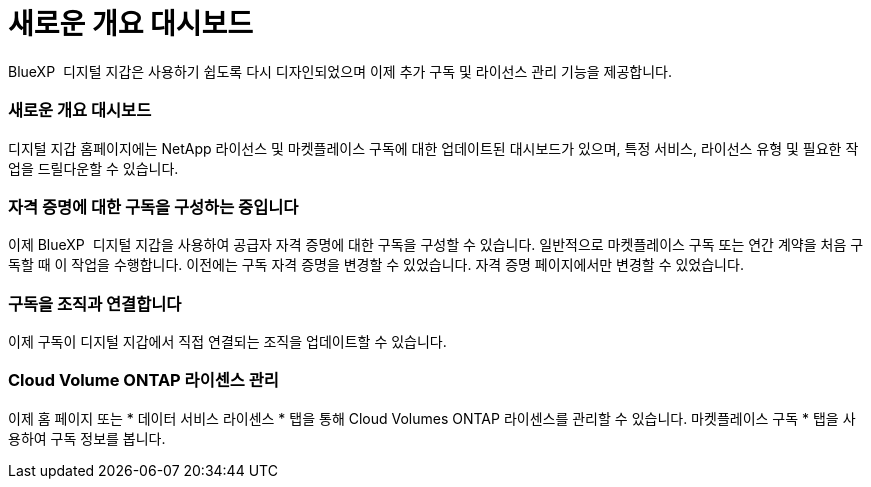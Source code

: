 = 새로운 개요 대시보드
:allow-uri-read: 


BlueXP  디지털 지갑은 사용하기 쉽도록 다시 디자인되었으며 이제 추가 구독 및 라이선스 관리 기능을 제공합니다.



=== 새로운 개요 대시보드

디지털 지갑 홈페이지에는 NetApp 라이선스 및 마켓플레이스 구독에 대한 업데이트된 대시보드가 있으며, 특정 서비스, 라이선스 유형 및 필요한 작업을 드릴다운할 수 있습니다.



=== 자격 증명에 대한 구독을 구성하는 중입니다

이제 BlueXP  디지털 지갑을 사용하여 공급자 자격 증명에 대한 구독을 구성할 수 있습니다. 일반적으로 마켓플레이스 구독 또는 연간 계약을 처음 구독할 때 이 작업을 수행합니다. 이전에는 구독 자격 증명을 변경할 수 있었습니다. 자격 증명 페이지에서만 변경할 수 있었습니다.



=== 구독을 조직과 연결합니다

이제 구독이 디지털 지갑에서 직접 연결되는 조직을 업데이트할 수 있습니다.



=== Cloud Volume ONTAP 라이센스 관리

이제 홈 페이지 또는 * 데이터 서비스 라이센스 * 탭을 통해 Cloud Volumes ONTAP 라이센스를 관리할 수 있습니다. 마켓플레이스 구독 * 탭을 사용하여 구독 정보를 봅니다.
